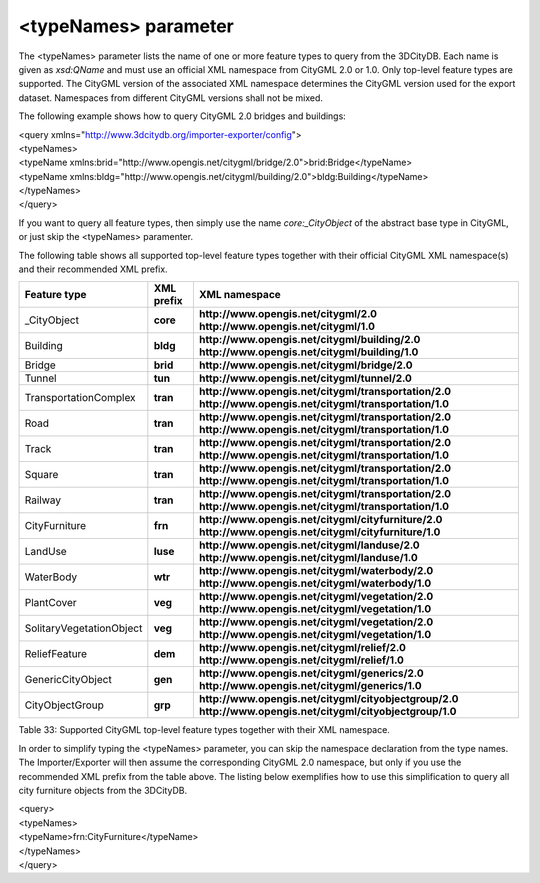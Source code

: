<typeNames> parameter
^^^^^^^^^^^^^^^^^^^^^

The <typeNames> parameter lists the name of one or more feature types to
query from the 3DCityDB. Each name is given as *xsd:QName* and must use
an official XML namespace from CityGML 2.0 or 1.0. Only top-level
feature types are supported. The CityGML version of the associated XML
namespace determines the CityGML version used for the export dataset.
Namespaces from different CityGML versions shall not be mixed.

The following example shows how to query CityGML 2.0 bridges and
buildings:

| <query xmlns="http://www.3dcitydb.org/importer-exporter/config">
| <typeNames>
| <typeName
  xmlns:brid="http://www.opengis.net/citygml/bridge/2.0">brid:Bridge</typeName>
| <typeName
  xmlns:bldg="http://www.opengis.net/citygml/building/2.0">bldg:Building</typeName>
| </typeNames>
| </query>

If you want to query all feature types, then simply use the name
*core:_CityObject* of the abstract base type in CityGML, or just skip
the <typeNames> paramenter.

The following table shows all supported top-level feature types together
with their official CityGML XML namespace(s) and their recommended XML
prefix.

======================== ============== ====================================================
**Feature type**         **XML prefix** **XML namespace**
\_CityObject             **core**       **http://www.opengis.net/citygml/2.0
                                        http://www.opengis.net/citygml/1.0**
Building                 **bldg**       **http://www.opengis.net/citygml/building/2.0
                                        http://www.opengis.net/citygml/building/1.0**
Bridge                   **brid**       **http://www.opengis.net/citygml/bridge/2.0**
Tunnel                   **tun**        **http://www.opengis.net/citygml/tunnel/2.0**
TransportationComplex    **tran**       **http://www.opengis.net/citygml/transportation/2.0
                                        http://www.opengis.net/citygml/transportation/1.0**
Road                     **tran**       **http://www.opengis.net/citygml/transportation/2.0
                                        http://www.opengis.net/citygml/transportation/1.0**
Track                    **tran**       **http://www.opengis.net/citygml/transportation/2.0
                                        http://www.opengis.net/citygml/transportation/1.0**
Square                   **tran**       **http://www.opengis.net/citygml/transportation/2.0
                                        http://www.opengis.net/citygml/transportation/1.0**
Railway                  **tran**       **http://www.opengis.net/citygml/transportation/2.0
                                        http://www.opengis.net/citygml/transportation/1.0**
CityFurniture            **frn**        **http://www.opengis.net/citygml/cityfurniture/2.0
                                        http://www.opengis.net/citygml/cityfurniture/1.0**
LandUse                  **luse**       **http://www.opengis.net/citygml/landuse/2.0
                                        http://www.opengis.net/citygml/landuse/1.0**
WaterBody                **wtr**        **http://www.opengis.net/citygml/waterbody/2.0
                                        http://www.opengis.net/citygml/waterbody/1.0**
PlantCover               **veg**        **http://www.opengis.net/citygml/vegetation/2.0
                                        http://www.opengis.net/citygml/vegetation/1.0**
SolitaryVegetationObject **veg**        **http://www.opengis.net/citygml/vegetation/2.0
                                        http://www.opengis.net/citygml/vegetation/1.0**
ReliefFeature            **dem**        **http://www.opengis.net/citygml/relief/2.0
                                        http://www.opengis.net/citygml/relief/1.0**
GenericCityObject        **gen**        **http://www.opengis.net/citygml/generics/2.0
                                        http://www.opengis.net/citygml/generics/1.0**
CityObjectGroup          **grp**        **http://www.opengis.net/citygml/cityobjectgroup/2.0
                                        http://www.opengis.net/citygml/cityobjectgroup/1.0**
======================== ============== ====================================================

Table 33: Supported CityGML top-level feature types together with their
XML namespace.

In order to simplify typing the <typeNames> parameter, you can skip the
namespace declaration from the type names. The Importer/Exporter will
then assume the corresponding CityGML 2.0 namespace, but only if you use
the recommended XML prefix from the table above. The listing below
exemplifies how to use this simplification to query all city furniture
objects from the 3DCityDB.

| <query>
| <typeNames>
| <typeName>frn:CityFurniture</typeName>
| </typeNames>
| </query>
